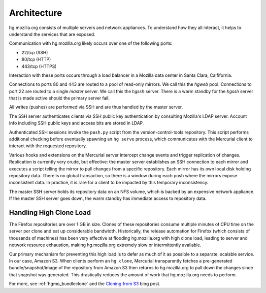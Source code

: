 .. _hgmo_architecture:

============
Architecture
============

hg.mozilla.org consists of multiple servers and network appliances. To
understand how they all interact, it helps to understand the services
that are exposed.

Communication with hg.mozilla.org likely occurs over one of the following
ports:

* 22/tcp (SSH)
* 80/tcp (HTTP)
* 443/tcp (HTTPS)

Interaction with these ports occurs through a load balancer in a
Mozilla data center in Santa Clara, Calfifornia.

Connections to ports 80 and 443 are routed to a pool of read-only
mirrors. We call this the *hgweb* pool. Connections to port 22 are
routed to a single *master* server. We call this the *hgssh* server.
There is a warm standby for the *hgssh* server that is made active
should the primary server fail.

All writes (pushes) are performed via SSH and are thus handled by the
master server.

The SSH server authenticates clients via SSH public key authentication
by consulting Mozilla's LDAP server. Account info including SSH public
keys and access bits are stored in LDAP.

Authenticated SSH sessions invoke the ``pash.py`` script from the
version-control-tools repository. This script performs additional
checking before eventually spawning an ``hg serve`` process, which
communicates with the Mercurial client to interact with the requested
repository.

Various hooks and extensions on the Mercurial server intercept change
events and trigger replication of changes. Replication is currently
very crude, but effective: the master server establishes an SSH
connection to each mirror and executes a script telling the mirror to
pull changes from a specific repository. Each mirror has its own
local disk holding repository data. There is no global transaction,
so there is a window during each push where the mirrors expose
inconsistent data. In practice, it is rare for a client to be
impacted by this temporary inconsistency.

The master SSH server holds its repository data on an NFS volume,
which is backed by an expensive network appliance. If the master SSH
server goes down, the warm standby has immediate access to repository
data.

Handling High Clone Load
========================

The Firefox repositories are over 1 GB in size. Clones of these
repositories consume multiple minutes of CPU time on the server per
clone and eat up considerable bandwidth. Historically, the release
automation for Firefox (which consists of thousands of machines)
has been very effective at flooding hg.mozilla.org with high clone
load, leading to server and network resource exhaustion, making
hg.mozilla.org extremely slow or intermittently available.

Our primary mechanism for preventing this high load is to defer as
much of it as possible to a separate, scalable service. In our case,
Amazon S3. When clients perform an ``hg clone``, Mercurial transparently
fetches a pre-generated bundle/snapshot/image of the repository from
Amazon S3 then returns to hg.mozilla.org to pull down the changes
since that snapshot was generated. This drastically reduces the amount
of work that hg.mozilla.org needs to perform.

For more, see :ref:`hgmo_bundleclone` and
the
`Cloning from S3 <http://gregoryszorc.com/blog/2015/07/08/cloning-from-s3/>`_
blog post.
